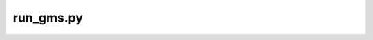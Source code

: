 run_gms.py
----------

.. argparse::
   :filename: ./../bin/run_gms.py
   :func: get_gms_argparser
   :prog: run_gms.py
